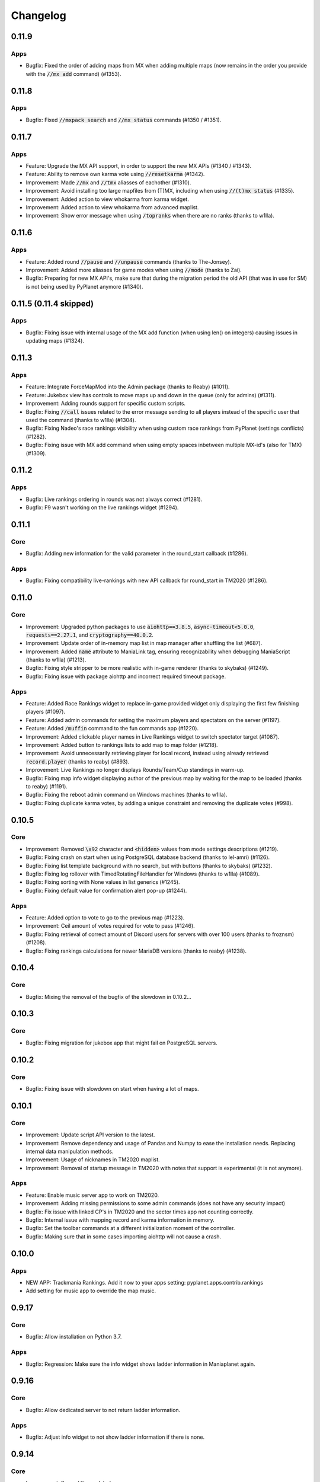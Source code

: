 Changelog
=========

0.11.9
------

Apps
~~~~

* Bugfix: Fixed the order of adding maps from MX when adding multiple maps (now remains in the order you provide with the :code:`//mx add` command) (#1353).


0.11.8
------

Apps
~~~~

* Bugfix: Fixed :code:`//mxpack search` and :code:`//mx status` commands (#1350 / #1351).


0.11.7
------

Apps
~~~~

* Feature: Upgrade the MX API support, in order to support the new MX APIs (#1340 / #1343).
* Feature: Ability to remove own karma vote using :code:`//resetkarma` (#1342).

* Improvement: Made :code:`//mx` and :code:`//tmx` aliasses of eachother (#1310).
* Improvement: Avoid installing too large mapfiles from (T)MX, including when using :code:`//(t)mx status` (#1335).
* Improvement: Added action to view whokarma from karma widget.
* Improvement: Added action to view whokarma from advanced maplist.
* Improvement: Show error message when using :code:`/topranks` when there are no ranks (thanks to w1lla).


0.11.6
------

Apps
~~~~

* Feature: Added round :code:`//pause` and :code:`//unpause` commands (thanks to The-Jonsey).

* Improvement: Added more aliasses for game modes when using :code:`//mode` (thanks to Zai).

* Bugfix: Preparing for new MX API's, make sure that during the migration period the old API (that was in use for SM) is not being used by PyPlanet anymore (#1340).


0.11.5 (0.11.4 skipped)
-----------------------

Apps
~~~~

* Bugfix: Fixing issue with internal usage of the MX add function (when using len() on integers) causing issues in updating maps (#1324).


0.11.3
------

Apps
~~~~

* Feature: Integrate ForceMapMod into the Admin package (thanks to Reaby) (#1011).
* Feature: Jukebox view has controls to move maps up and down in the queue (only for admins) (#1311).

* Improvement: Adding rounds support for specific custom scripts.

* Bugfix: Fixing :code:`//call` issues related to the error message sending to all players instead of the specific user that used the command (thanks to w1lla) (#1304).
* Bugfix: Fixing Nadeo's race rankings visibility when using custom race rankings from PyPlanet (settings conflicts) (#1282).
* Bugfix: Fixing issue with MX add command when using empty spaces inbetween multiple MX-id's (also for TMX) (#1309).



0.11.2
------

Apps
~~~~

* Bugfix: Live rankings ordering in rounds was not always correct (#1281).
* Bugfix: F9 wasn't working on the live rankings widget (#1294).


0.11.1
------

Core
~~~~

* Bugfix: Adding new information for the valid parameter in the round_start callback (#1286).

Apps
~~~~

* Bugfix: Fixing compatibility live-rankings with new API callback for round_start in TM2020 (#1286).


0.11.0
------

Core
~~~~

* Improvement: Upgraded python packages to use :code:`aiohttp==3.8.5`, :code:`async-timeout<5.0.0`, :code:`requests==2.27.1`, and :code:`cryptography==40.0.2`.
* Improvement: Update order of in-memory map list in map manager after shuffling the list (#687).
* Improvement: Added :code:`name` attribute to ManiaLink tag, ensuring recognizability when debugging ManiaScript (thanks to w1lla) (#1213).

* Bugfix: Fixing style stripper to be more realistic with in-game renderer (thanks to skybaks) (#1249).
* Bugfix: Fixing issue with package aiohttp and incorrect required timeout package.

Apps
~~~~

* Feature: Added Race Rankings widget to replace in-game provided widget only displaying the first few finishing players (#1097).
* Feature: Added admin commands for setting the maximum players and spectators on the server (#1197).
* Feature: Added :code:`/muffin` command to the fun commands app (#1220).

* Improvement: Added clickable player names in Live Rankings widget to switch spectator target (#1087).
* Improvement: Added button to rankings lists to add map to map folder (#1218).
* Improvement: Avoid unnecessarily retrieving player for local record, instead using already retrieved :code:`record.player` (thanks to reaby) (#893).
* Improvement: Live Rankings no longer displays Rounds/Team/Cup standings in warm-up.

* Bugfix: Fixing map info widget displaying author of the previous map by waiting for the map to be loaded (thanks to reaby) (#1191).
* Bugfix: Fixing the reboot admin command on Windows machines (thanks to w1lla).
* Bugfix: Fixing duplicate karma votes, by adding a unique constraint and removing the duplicate votes (#998).

0.10.5
------

Core
~~~~

* Improvement: Removed :code:`\x92` character and :code:`<hidden>` values from mode settings descriptions (#1219).

* Bugfix: Fixing crash on start when using PostgreSQL database backend (thanks to lel-amri) (#1126).
* Bugfix: Fixing list template background with no search, but with buttons (thanks to skybaks) (#1232).
* Bugfix: Fixing log rollover with TimedRotatingFileHandler for Windows (thanks to w1lla) (#1089).
* Bugfix: Fixing sorting with None values in list generics (#1245).
* Bugfix: Fixing default value for confirmation alert pop-up (#1244).

Apps
~~~~

* Feature: Added option to vote to go to the previous map (#1223).

* Improvement: Ceil amount of votes required for vote to pass (#1246).

* Bugfix: Fixing retrieval of correct amount of Discord users for servers with over 100 users (thanks to froznsm) (#1208).
* Bugfix: Fixing rankings calculations for newer MariaDB versions (thanks to reaby) (#1238).

0.10.4
------

Core
~~~~

* Bugfix: Mixing the removal of the bugfix of the slowdown in 0.10.2...


0.10.3
------

Core
~~~~

* Bugfix: Fixing migration for jukebox app that might fail on PostgreSQL servers.


0.10.2
------

Core
~~~~

* Bugfix: Fixing issue with slowdown on start when having a lot of maps.


0.10.1
------

Core
~~~~

* Improvement: Update script API version to the latest.
* Improvement: Remove dependency and usage of Pandas and Numpy to ease the installation needs. Replacing internal data manipulation methods.
* Improvement: Usage of nicknames in TM2020 maplist.
* Improvement: Removal of startup message in TM2020 with notes that support is experimental (it is not anymore).


Apps
~~~~

* Feature: Enable music server app to work on TM2020.

* Improvement: Adding missing permissions to some admin commands (does not have any security impact)

* Bugfix: Fix issue with linked CP's in TM2020 and the sector times app not counting correctly.
* Bugfix: Internal issue with mapping record and karma information in memory.
* Bugfix: Set the toolbar commands at a different initialization moment of the controller.
* Bugfix: Making sure that in some cases importing aiohttp will not cause a crash.


0.10.0
------

Apps
~~~~

* NEW APP: Trackmania Rankings. Add it now to your apps setting: pyplanet.apps.contrib.rankings
* Add setting for music app to override the map music.


0.9.17
------

Core
~~~~

* Bugfix: Allow installation on Python 3.7.


Apps
~~~~

* Bugfix: Regression: Make sure the info widget shows ladder information in Maniaplanet again.


0.9.16
------

Core
~~~~

* Bugfix: Allow dedicated server to not return ladder information.


Apps
~~~~

* Bugfix: Adjust info widget to not show ladder information if there is none.


0.9.14
------

Core
~~~~

* Improvement: Several libs updated.
* Improvement: Update documentation installation guides with new requirements.
* Improvement: Write PID file also without detaching process.
* Improvement: Updated screenshots on the documentation page.

* Bugfix: Fix maximum lines in settings textarea fields.
* Bugfix: Fix the visibility of widgets in TM2020 (z-index increase).


Apps
~~~~

* Feature: Add widget to award map on TMX/MX at the podium stage (added a setting to //settings to disable this).

* Improvement: Allow masteradmins to remove public maps of other admins.
* Improvement: Disable chat votes when public chat is disabled.
* Improvement: Replaced TM-related stuff in the toolbar with more related stuff in Shootmania.

* Bugfix: Fix bug when MX Karma is down to ignore everything with MX karma.
* Bugfix: Fix folder view not refreshing when changes are made.
* Bugfix: Handle error with SSL certificate in MX karma app.
* Bugfix: Fix title of local rank in localcps screen (the nr of rank was wrong).


0.9.13
---------------------

Core
~~~~

* Bugfix: Fix issue with Jinja2 and MarkupSafe (MarkupSafe version not locked).


0.9.11 & 0.9.12 (30 July 2021)
------------------------------

Core
~~~~

* Feature: Support for Royal mode in TM 2020.

* Improvement: Several libs updated.
* Improvement: Removed apyio==0.2.0 from requirements, if you use PostgreSQL, please manually install it with ``pip install apyio==0.2.0``

* Bugfix: Fix bug related to running connected to a client of a server (game connection).


0.9.10 (22 March 2021)
----------------------

Core
~~~~

* Improvement: Several libs updated.

* Bugfix: Showing mapinfo from Nadeo on Shootmania (hidden again)

Apps
~~~~

* Bugfix: Revert the controller 'hide GUI' feature.


0.9.6 + 0.9.7 + 0.9.8 + 0.9.9 (21 February 2021)
------------------------------------------------

Core
~~~~

* Improvement: Add support for UI properties in TM2020.
* Improvement: Add support for Echo callback.
* Improvement: Add support for several new TM2020 callbacks.
* Improvement: Increase the supported script modes version.

* Bugfix: Issue resolved for checking the mode_requirement in apps.

Apps
~~~~

* Feature: Adding dynatime app! Add it in your apps.py to enable.
* Feature: Add limit for extending the timelimit, setting has been added to //settings.
* Feature: Mania-Exchange random maps function.

* Improvement: Adjust the API urls of Mania-Exchange.
* Improvement: Update UI support for controllers.
* Improvement: Current CPs improvements and enable for TM2020.
* Improvement: Don't show delete icon when not having the right permissions (in map list and records list).

* Bugfix: Fix for TeamMode where the quad is fully colored.
* Bugfix: Fix for fun commands usage in wrong games and when muted.
* Bugfix: Fix retrieval of current players/spectators in Dedimania API update loop
* Bugfix: Fixing issues with retrieving dedimania records when switching modes.
* Bugfix: Resolve typos in several locations.
* Bugfix: Resolve issues with MX on MP.
* Bugfix: Resolve issues with dedimania on MP.


0.9.5 (28 October 2020)
-----------------------

Core
~~~~

* Bugfix: Fixing issues with collecting checkpoint data on finish callback. Related to the TM2020 checkpoint comparison issue.

Apps
~~~~

* Improvement: Improving the external link to the map page on MX/TMX in the upper right corner.
* Improvement: Move the sector times widget in TM2020 to the left of the time counter.
* Improvement: Change icon of the map info widget.
* Bugfix: Fixing the issue with the checkpoint comparison in TM2020. Also put in a failsafe to not show corrupted local records from the past.
* Bugfix: Fixing the issue with displaying the incorrect checkpoint counter the sector times widget.
* Bugfix: Fixing the issue with sending the permission error message of deleting a record to all players (now send it only to the player that clicked).


0.9.4 (16 October 2020)
-----------------------

Core
~~~~

* Improvement: Add widget visibility toggle in player toolbar to promote F8.
* Bugfix: Adding local maps will refresh the list from now on.
* Bugfix: Fix the name of the teams script for TM2020, making //mode teams work now.
* Bugfix: Fixing the issue with not recording any scores in TM2020 resulting in the minimum finish before karma vote issue.

Apps
~~~~

* Improvement: Ability to copy the player login from any player list.
* Bugfix: Fixing live rankings in Laps mode.
* Bugfix: Small exception resolved with adding duplicated map.
* Bugfix: Fix issue with Karma being Nan in the advanced list and fixing issues with loading the advanced list.

* Known issue: Fixing the issue with CP comparison widget in TM2020.


0.9.3 (10 September 2020)
-------------------

Core
~~~~

* Feature: Add guestlist support. //addguest, //removeguest and adding settings and commands to save it to disk.
* Improvement: Add mode shortcuts for TM2020, from now you can do //mode ta etc.

Apps
~~~~

* Feature: Add support for sector times in TM2020.
* Feature: Add support for live rankings in TM2020.
* Improvement: Add support for //endround in TM2020.
* Bugfix: Fixing issue with map info from TMX.
* Bugfix: Fixing issue with the minimal finishes setting in the karma app.
* Bugfix: Fixing issue with inserting maps on adding from TMX.
* Bugfix: Fixing issue with NaN in advanced list.


0.9.2 (8 July 2020)
-------------------

Apps
~~~~

* Improvement: Add full support for TMX Trackmania Exchange.
* Bugfix: Fixing issues with the random messages in the ads app.


0.9.1 (6 July 2020)
-------------------

Apps
~~~~

* Feature: Claim admin rights by /claim [token]. Check the console for the token.
* Improvement: Adding semi-support for TMX Trackmania Exchange. More support coming later when the API becomes available.
* Bugfix: Fixing issues with adding maps for the new Trackmania (2020).


0.9.0 (1 July 2020)
-------------------

Core
~~~~

* Feature: Support for the new Trackmania.
* Bugfix: Fixing issue with parsing target player in spectator status in the player change callback.

Apps
~~~~

* Bugfix: CP Difference bugfix for spectating users.


0.8.2 (23 May 2020)
-------------------

Core
~~~~

* Bugfix: Fixing issue with the non-updating widgets when performance mode is activated for several apps.

0.8.1 (18 May 2020)
-------------------


Apps
~~~~

* Bugfix: Fixing issue with dedimania and retrying too much (revert new retry mechanism).
* Bugfix: Temporary fix: Revert the live-rankings as it shows incorrect data during warm-ups.
* Bugfix: Move the donation widget to the left in Shootmania.

0.8.0 (13 May 2020)
-------------------

Core
~~~~

* Feature: Activated Apps lifecycle, enabling and disabling apps on the fly depending on it's requirements.
* Feature: Add player toolbox/toolbar. You can disable this with a setting in //settings in-game.
* Feature: Add CP Comparison to find the best checkpoints by using the best checkpoint times of all local records (/cpcomparison).

* Improvement: Dropping Python 3.5 support!
* Improvement: Add //helpall and /helpall for a detailed list of commands!
* Improvement: Only commands that you have permission for will be listed in //help
* Improvement: Remove the deprecated ``instance.signal_manager``.
* Improvement: Add deprecated warning for ``get_player_data`` method.
* Improvement: Improve error reporting when an app failed loading.
* Improvement: Check for platform versions, check if Python is compatible with the PyPlanet installation.
* Improvement: Add support for list/set typed settings.
* Improvement: Add a z-index to different widgets so it will be correctly visible on the podium stage.
* Improvement: Improve list visibility on Shootmania based games.
* Improvement: Add new version of //call with Graphical Interfaces.

* Bugfix: Fixing issue with an empty command input (/ without any text) resulting in executing the last registered command.
* Bugfix: Fixing issue with converting from UAseco when the filename is empty (from a previous XAseco installation).
* Bugfix: Crash with very long map names. Now truncating map names to the maximum allowed length in the database.


Apps
~~~~

* New App: Added Fun Commands app with /gg, /nt, /n1, /ragequit, etc. Add ``pyplanet.apps.contrib.funcmd`` to your apps config.

* Feature: Implemented Emoji Chat toolbar into the fun commands app. Disable with //settings.
* Feature: Add donation widget to the transactions app. On by default, only showing at podium. Change to always with //settings.
* Feature: Add random messages to the Ads app. Add messages and change the interval with //settings.
* Feature: Add gear indicator to the sector_times app, only works in Stadium based games. Enabled by default, disable with //settings.
* Feature: Add points retrieved to the live rankings widget, replacing the build-in finish widget, only works in rounds-based modes.

* Improvement: Make sure all contrib apps don't use ``get_player_data`` anymore.
* Improvement: Decrease size of the AD buttons (Discord and PayPal buttons).
* Improvement: Move the checkpoint difference widgets a bit higher so it doesn't block the view so much (sector_times app).
* Improvement: Improve the retry mechanism of Dedimania during connection issues.
* Improvement: Make sure that updated maps with MX will reappear in the map folders.
* Improvement: Switch the dedimania widget with liveranking and currentcps widgets if dedimania widget is not visible.

* Bugfix: Using the map name from MX if the Gbx map name is not provided by MX.
* Bugfix: Fixing issue with MX update check on Shootmania.
* Bugfix: Show a warning when a map might fail with dedimania due to the size of the embedded blocks.
* Bugfix: Ignore invalid checkpoint times in the best cps widget.


0.7.4 (04 March 2020)
---------------------

Apps
~~~~

* Bugfix: Fixing issue with the MX update dialog and it's internal logic.


0.7.3 (02 March 2020)
---------------------

Core
~~~~

* Bugfix: Make sure the libraries also work for older Python versions (3.5.x).


0.7.2 (02 March 2020)
---------------------

Core
~~~~

* Improvement: Python 3.8.x support!
* Improvement: Update libraries used.
* Improvement: Better error handling for loading configuration/settings files.
* Bugfix: Make sure the MX-id is properly extracted and inserted into the database.

Apps
~~~~

* Feature: Add MX map update window. Access it with //mx status. You can update your maps when there are any available updates.
* Improvement: Add dedimania link to the dedimania page in the chat message and the record list.
* Improvement: Add alias for the command /mapfolders: /mf.
* Improvement: Add alias for the MX search: //mx list and //mxpack list.
* Improvement: Improve the error messages from a failing Dedimania service.
* Bugfix: Make sure the queue app is inactive when the server is password protected.
* Bugfix: Make sure admins can't kick/ban/blacklist admins at the same level or higher.


0.7.1 (23 October 2019)
-------------------------

Core
~~~~

* Bugfix: External map changes are detected wrongly resulting in performance impact in map change on large servers. This issue has been resolved.



0.7.0 (05 October 2019)
-------------------------

Core
~~~~

* **Breaking**: Removed the deprecated ``app.mapinfo``.

* Feature: Keeping track of the MX-id in the database (Database Migration is executed at first startup, no action required for this).
* Feature: Keep track of the total donations and total playtime of the players. Show it with ``/topactive`` and ``/topdons``.

* Improvement: Upgrade several external libraries.
* Improvement: Support for the latest XMLRPC Scripted version and latest dedicated version. (Min. dedicated is now set to 2018-02-09_16_00).
* Improvement: Improve the cleanup and initial reset of the UI Properties.
* Improvement: Changed the key to show/hide some widgets from F7 to F8.
* Improvement: Added one missing scripted event handler for Shootmania.
* Improvement: Update the maplist when a change is detected by the server (useful when adding/removing maps in another tool).

* Security: Update some libraries to fix some security issues (none of which were critical).

* Bugfix: When a map is removed it previously didn't always got removed from the /list view, this has been fixed.

Apps
~~~~

* New App: Integrated the Current CPS App from Teemann into the bundled apps (will get a refactor later on).

* Feature: Add MX Info command ``/mx info``.
* Feature: Add command to show/hide the admin toolbar ``//toolbar``.
* Feature: Add a setting to disable/enable juking maps by players.
* Feature: Add voting widget (displaying buttons when a vote is ongoing).
* Feature: Add support for MX MapPacks. ``//mxpack search`` and ``//mxpack add [id]``.
* Feature: Add a setting to decide how many days a map should be classified as 'new' and be included in the mapfolder 'new maps'.
* Feature: Added a warn button to the manage players view (``//players``).
* Feature: Add a timeout to the chatvotes, the timeout is an adjustable setting. (default 120 seconds).

* Improvement: The dedimania welcome message also contains the limits of the player and server according to their donation status. (This is a setting and can be turned on, off by default!)
* Improvement: Small improvements in the map karma app related to usability and chat feedback.



0.6.4 (17 February 2019)
------------------------

Core
~~~~

* Improvement: Upgrade several external libraries.
* Improvement: Fix English grammar mistake.

* Security: Make sure that the Yaml files are loaded with the safe method.

* Bugfix: Fixing the integer overflow when extending the time limit too much (for TA modes).
* Bugfix: Make sure to await the coroutine in the royal points callback.

Apps
~~~~

* Improvement: Make sure the user can use the localcps and dedicps when not having an record (just to view the checkpoint times).


0.6.3 (17 November 2018)
------------------------

Core
~~~~

* Bugfix: Fixing loading of settings on some setups.


0.6.2 (17 November 2018)
------------------------

Core
~~~~

* Security: Upgraded library to solve security issues (requests library).

* Bugfix: Fixing issues with the command line interface and showing settings error, preventing executing commands outside project

Apps
~~~~

* Bugfix: Fix issue with clearing the jukebox and locking up the whole jukebox app.


0.6.1 (7 October 2018)
----------------------

Core
~~~~

* Improvement: Added compatibility with Python 3.7.x.
* Improvement: Upgraded external libraries.
* Improvement: Giant performance improvement when indexing maps, karma and local-records data after writing maplist and booting for large servers.

* Bugfix: Fixing issue with invalid JSON files (settings). Will show a correct error message.
* Bugfix: Fixing readmaplist.

Apps
~~~~

* Bugfix: Fix issue in Local Records. Trying to initiate widget before the widget is created in the context.
* Bugfix: Fixing incorrect differences on the live cp times (live rankings) in laps mode.
* Bugfix: Fixing issues with Dedimania in Laps mode.
* Bugfix: Fixing issues with cleaning the Dedimania replays.
* Bugfix: Fixing issue with Dedimania and first driven record (global while it should be only to the person).
* Bugfix: Fixing issue with recording of normal and expanded karma scores in karma app.


0.6.0 (5 May 2018)
------------------

Core
~~~~

* **Breaking**: Removed the deprecated ``app.ui``.

* Feature: Add in-game and command line upgrade commands (//upgrade and ./manage.py upgrade) (CAUTION: Can be unstable!).

* Improvement: Slightly improved the performance when booting PyPlanet on large servers (indexing of local and karma)
* Improvement: Increased the retry count for connecting to a dedicated server from 5 to 10 retries.
* Improvement: Added bumpversion to project (technical and only for development).
* Improvement: Unpack the flags of the ``PlayerInfoChange`` callback and expand the flow variables (technical).
* Improvement: Updated external libraries.
* Improvement: Extract the zone information for players (technical).
* Improvement: Add nation to join and leave messages.
* Improvement: Activated the shutdown handlers to safely exit PyPlanet. The stop callbacks are now called at shutdown of PyPlanet.
* Improvement: Show pre-release as update when running on a pre-release version. (We now release pre-releases for public testing).

* Bugfix: Fix issue when trying to //reboot on Windows.

Apps
~~~~

* NEW: Add Music Server App: Queue music on your server. Add ``pyplanet.apps.contrib.music_server`` to your apps.py.
       More information: http://www.pypla.net/en/latest/apps/contrib/music_server.html

* NEW: Add Advertisement App: Show Discord and PayPal logos in-game. Add ``pyplanet.apps.contrib.ads`` to your apps.py.
       More information: http://www.pypla.net/en/latest/apps/contrib/ads.html

* NEW: Add Queue App: Add a queue for your spectators to fairly join on busy servers. Add ``pyplanet.apps.contrib.queue`` to your apps.py.
       More information: http://www.pypla.net/en/latest/apps/contrib/queue.html

* Feature: Add settings to change vote ratio for the chat voting app.
* Feature: Add advanced voting (++, +, +-, -, --).
* Feature: Add MX Karma integration. You can configure this in-game with //settings and retrieve a key from: https://karma.mania-exchange.com/
* Feature: Add Admin Toolbar to manage your server a bit faster. (you can disable this in //settings)
* Feature: Add new vote to extend the time limit on TA modes (better than /replay or /restart, try it!).
* Feature: Add admin command to extend the time limit on TA modes temporary (//extend [time to extend with] or empty for double the current limit).
* Feature: Add dedimania checkpoint comparison (/dedicps and /dedicps [record number]) to compare your checkpoint times with the record given (or first when none given).
* Feature: Add local record checkpoint comparison (/localcps and /localcps [record number]) to compare your checkpoint times with the record given (or first when none given).
* Feature: Add F7 to hide most of the widgets (concentration mode).
* Feature: Add /topsums statistics to see the top local record players.
* Feature: Add buttons to delete local records by an admin.
* Feature: Add checkpoint difference in the middle of the screen when passing checkpoints (in the sector_times app).
* Feature: Cleanup the dedimania ghost files after reading and sending to dedimania API.
* Feature: Add advanced /list for searching and sorting with your personal local record, the time difference and karma. (can take long on big servers).

* Improvement: Add caching to the /list view per player and per view.

* Bugfix: Fix issue with incorrect link in the dedimania settings entry.
* Bugfix: Fix the type inconsistency of the dedimania API and driven records
* Bugfix: Fix when trying to vote after restarting the map in the podium sequence.
* Bugfix: Fix the retry logic of Dedimania when losing connection.


0.5.4
-----

Core
~~~~

* Improvement: Add unit testing on Windows platform (Technically, using AppVeyor).

* Bugfix: Make sure script names with folders are cleaned and stripped from folder names in most cases.

Apps
~~~~

* Feature: Add button and window to change a folder's name.

* Improvement: Juke maps that are just added the correct order.
* Improvement: Allow the best CP widget for all modes.
* Improvement: Add blacklist write and read commands, now writes when adding player to blacklist and reads when PyPlanet starts.

* Bugfix: Fix the scoreprogression command and window.
* Bugfix: Fix issue when map list was saved to disk and all auto-folders where empty afterwards.
* Bugfix: Fix issue where the dedimania records where not reloaded when game mode changed and map has been restarted.
* Bugfix: Fix message when 2 players rapidly vote and the vote has passed.


0.5.3
-----

Apps
~~~~

* Bugfix: Fixing issue with spamming chat vote reminder.
* Bugfix: Fixing admin pass message when forcing pass a vote.


0.5.2
-----

Core
~~~~

* Improvement: Disable writing log files by default from 0.5.2.
* Improvement: Move logo and clock down so it doesn't interfere with the spectator icon.

* Bugfix: Logging on windows should be fixed now.
* Bugfix: Issue with multiple users editting modesettings or PyPlanet settings at the same time.

Apps
~~~~

* Feature: Add zero karma folder (auto-folder)
* Feature: Added settings to enable or disable specific chat votes.
* Feature: Add //cancelcall (//cancelcallvote) for cancelling a call vote as an admin.
* Feature: Add //pass to pass a chat vote with your admin powers.
* Feature: Add button to add current map to folder on the folder list.

* Improvement: Change chat color of the chat vote lines.
* Improvement: Disable callvotes when chatvotes is turned on (made setting for this as well).

* Bugfix: Only show the folders of the user when adding maps to a folder.
* Bugfix: Fix error when player has not been online and users trying to get the last on date of the player.
* Bugfix: Remove unique index on the folder name so folders can have the same name over all. (auto-migration made).
* Bugfix: Fix bug that prevented added maps to be auto-juked.


0.5.1
-----

Core
~~~~

* Bugfix: Fix for Windows users and import error.


0.5.0
-----

Core
~~~~

* **Breaking**: App context aware signal manager.

  This is a *deprecation* for the property ``signal_manager`` of the ``instance``. This means that ``self.instance.signal_manager``
  needs to be replaced by ``self.context.signals`` to work with the life cycle changes in 0.8.0.
  More info: https://github.com/PyPlanet/PyPlanet/issues/392

  **The old way will break your app from version 0.8.0**

* Feature: Add multiple configuration backends. You can now use JSON or YAML as configuration as well. This is in a beta
  stage and can still change in upcoming versions. See the documentation for usage.
* Feature: Add logging to file option for starting PyPlanet. You can set this up inside of your settings `base.py`.
  More information can be found in the documentation for configuring PyPlanet.
* Feature: Add detach switch to the PyPlanet starter so it can fork itself to the background and write a PID file.
  More information can be found in the documentation for starting PyPlanet.
* Feature: Add player attributes that can be set by apps for caching or maintaining user settings or data during the session. (Technical)
* Feature: Add migration script for eXpansion database. Look at the manual on http://www.pypla.net/en/stable/convert/index.html for more information.

* Improvement: Retry 5 times when connecting to the dedicated server, making it possible to start both at the same time.
* Improvement: Update library versions.
* Improvement: Add minimum required version of the dedicated server to prevent starting PyPlanet for non-supported dedicated versions.
* Improvement: Only check for stable new versions. Now check for releases instead of tags on Github.
* Improvement: Let the list view skip 10 pages buttons skip to end or begin when less than 10 pages difference. (Thanks @froznsm)
* Improvement: Add online players login list in the player_manager. (Technical)

* Bugfix: Fixing issue with the release checker.
* Bugfix: Fixing the link to the upgrade documentation page (Thanks to @thefifthisa).
* Bugfix: Only handle player info change event when this player is still on the server to prevent errors.
* Bugfix: Handle exception when the server initiated a callvote (Thanks to @teemann).
* Bugfix: Correctly handle None column values when searching and/or sorting generic lists.
* Bugfix: Correctly handle non-string column values when searching and/or sorting generic lists.
* Bugfix: Refresh and fixed the player and spectator counters.


Apps
~~~~

* NEW: Best CPS Widget for Trackmania, shows the best times per checkpoint above the screen.
  Add the new app to your apps.py: `'pyplanet.apps.contrib.best_cps'`. More info on the documentation pages of the app. (Big thanks to @froznsm)

* NEW: Clock Widget, shows the local time of the players computer on the PyPlanet logo.
  Add the new app to your apps.py: `'pyplanet.apps.contrib.clock'`. More info on the documentation pages of the app. (Big thanks to @froznsm)

* NEW: Chat-based Vote App, want to have votes in the chat instead of the callvotes? Enable this app now!
  Add the new app to your apps.py: `'pyplanet.apps.contrib.voting'`. More info on the documentation pages of the app.

* Feature: Add folders to the /list interface. There are two types of folders, automatic folders based on facts and manual per player/admin folders.
* Feature: Add folders for karma related information when karma app is enabled.
* Feature: Add folder for newest maps (added within 14 days).
* Feature: Add spectator status in the /players list.
* Feature: Add /scoreprogression command to see your current score progressions statistics on the current track.
* Feature: Add team switch commands (//forceteam and //switchteam) to the admin app.
* Feature: Add warning command (//warn) and alert to the admin app to warn players.
* Feature: Add the MX link of the current map to the logo left from the map name.
* Feature: Add setting to directly juke after adding map from MX or local (defaults to on).
* Feature: Add //blacklist and //unblacklist to the admin app.

* Improvement: Applied context aware signal manager everywhere.
* Improvement: Moving logic to view in dedimania app.
* Improvement: Adding setting to juke map after //add (mx and local) the map. Enabled by default!
* Improvement: Adding help text to jukebox app command.
* Improvement: Remove workaround for the fixed dedicated issue caused problems with the dedimania app.
* Improvement: Only show login in /list for now as it was causing inconsistency.
* Improvement: Check if the player is online before taking admin actions like kicking the player.
* Improvement: Refactor logic of viewing dedimania records to the desired view class. (Technical)
* Improvement: Further investigate dedimania problems for some specific players. Internal cause is known, exact reason not yet, we will further investigate this issue.

* Bugfix: Make sure to skip jukeboxed map when it's deleted from the server.
* Bugfix: Fix the double live rankings entry when changing nickname.
* Bugfix: Check if we have data to compare before calculating CP difference in the live rankings widget.
* Bugfix: Local record widget display fix when player joined during a very specific time that causes it to not display to the user.


0.4.5
-----

Core
~~~~

* Feature: Add ManiaControl convert script. See documentation on converting from old controller for instructions.
* Improved: Add documentation on how to convert to the right database collation.

Apps
~~~~

* Bugfix: Fixing issue in the Dymanic Pointlimit app that results in 3 settings having the same key name.

0.4.4
-----

* Feature: Add UAseco convert script. See documentation on converting from old controller for instructions.
* Improved: Updated libraries and dependencies.
* Bugfix: Catch error when server initiated callvote, thanks to @teemann.
* Bugfix: Fix the release/update checker.

0.4.3
-----

Apps
~~~~

* Bugfix: Fix issue with switching to custom script (lower case not found), specially teams mode.

0.4.2
-----

Core
~~~~

* Improvement: Bump XML-RPC Script API to version 2.2.0.
* Improvement: Show the Round Score build-in ui (nadeo widget) and move it a bit.
* Improvement: Move the build-in warmup ui (nadeo widget) a bit.

Apps
~~~~

* Feature: Add //shuffle and //readmaplist. Both are unsure to work.
* Improvement: Further investigate and report issues related to Dedimania.
* Bugfix: Fixing negative count issue on the info widgets.
* Bugfix: Remove faulty and debug line from dedimania api catch block.
* Bugfix: Properly handle the dedimania response when player is not correct.
* Bugfix: Fixing issues with boolean values and the //modesettings GUI.

0.4.1
-----

Core
~~~~

* Improvement: Add command ignore and /version improvements.
* Improvement: Disable the live infos in the left upper corner (player join/leave, 1st finish).
* Bugfix: Issue with database collate and utf8mb4, nickname parsing issue has been solved.
* Bugfix: Don't auto reload and use different environments for the template engine. Should improve performance very much.
* Bugfix: Ignore unknown login at the chat and UI managers.
* Bugfix: Ignore key interrupt exception trace when stopping PyPlanet while it has got a reboot in the mean time.
* Bugfix: Hide the ALT menu in shootmania, just as it should do since before 0.4.0.
* Bugfix: Fixing issue with checking for updates could result in a exception trace in the console for some installations with older setuptools.
* Bugfix: Fixing an issue that results in fetching data for widget several times while it's not needed (thinking it's per player data when it isn't). (Thanks to Chris92)


Apps
~~~~

* Improvement: Make it able to drive dedimania records on short maps made by Nadeo.
* Improvement: Make the improvement time blue like Nadeo also does in the sector times widget.
* Improvement: Always show nickname of the map author and make it switchable by clicking on it.
* Bugfix: Don't set the time of the spectator as your best time in the sector times widget.
* Bugfix: Problems that could lead to dedimania not being init currently on the map if the map was replayed.
* Bugfix: Hide dedimania if map is not supported.
* Bugfix: Fix the offset issue for the live rankings widget (in TA mode).
* Bugfix: Fix the incorrect number of spec/player count on the top left info widget.


0.4.0
-----

Core
~~~~

* **Breaking**: Refactored the TemplateView to make it able to use player data way more efficient.

  This is a *deprecation* for the method ``get_player_data``. From now on, use the ``get_all_player_data`` or the better ``get_per_player_data``.
  More info: :doc:`/api/views`.

  **The old method will not be called from 0.7.0**

* Feature: UI Overhaul is done! We replaced the whole GUI for a nicer, simple and modern one! With large inspiration of LongLife's posted image (https://github.com/PyPlanet/PyPlanet/issues/223).
* Feature: UI Update queue, Don't make the dedicated hot by sending UI updates in realtime, but queue up and sent every 0,25 seconds. (Performance)
* Improvement: Removing the fix for symbols in nicknames/chat (fix for the maniaplanet dedicated/client issue earlier).
* Improvement: Add analytics.
* Improvement: Don't report several exceptions to Sentry.
* Improvement: Remove SQlite references in code and project skeleton.
* Improvement: Give error message when loaded script is using old style scripted callbacks.
* Improvement: Dynamic future timeouts for script/gbx queries.
* Improvement: Add ManiaScript libs includes in core. Will be expanded, open pull requests if needed!
* Improvement: Adding two new signals for players when entering spec/player slot.
* Bugfix: Adding several investigation points to send more data about problems that occur for some users.


Apps
~~~~

* **Breaking**: Refactor the MapInfo app to Info app. Adding new features: Server and general info on top left corner.

  This requires a config change:
  Change ``pyplanet.apps.contrib.mapinfo`` into ``pyplanet.apps.contrib.info`` and you are done!

  **The old app will be removed in 0.7.0**

* Feature: **New App**: Shootmania Royal Dynamic Point Limit is here! Add it with ``pyplanet.apps.contrib.dynamic_points``.
* Feature: **New App**: Trackmania Checkpoint/Sector time widget is here! Add it with ``pyplanet.apps.contrib.sector_times``.
* Feature: Change modesettings directly from the GUI (//modesettings).
* Improvement: Apply the new UI Overhaul to all apps.
* Improvement: Add message when dedimania records are sent.
* Improvement: Improve the dedimania error handling even better.
* Improvement: Notice when map is not suited for dedimania records.
* Improvement: Several performance improvements on the dedimania and localrecords apps.
* Improvement: Add dynamic actions to map list, such as deletion of maps.
* Improvement: Modesettings list is ordered by name by default now.
* Bugfix: Adding several investigation points to send more data about problems that occur for some users.
* Bugfix: Trying to sent dedi records when dedimania isn't initialized bug is solved.
* Bugfix: Prevent double message of dedimania record when switching game modes.
* Bugfix: Fixing double local records (or investigate more if it still occurs).



0.3.3
-----

Core
~~~~

* Bugfix: Ignore errors with unknown login for ui updates. (means the player left).


Apps
~~~~

* Bugfix: Fixing issues with dedimania and unsupported maps.
* Bugfix: Fixing issues with dedimania and replays.
* Bugfix: Fixing issues with local records widget showing the wrong offset.
* Bugfix: Fixing issues with local records and double records.
* Improvement: Some not visible improvements to the local record widget logic.

0.3.2
-----

Core
~~~~

* Bugfix: Not properly sending and handling mode changes.
* Bugfix: Several errors in handling the callbacks in shootmania


Apps
~~~~

* Bugfix: Fixing issue with removing or erasing maps.
* Improvement: Dedimania now also works in cup mode.
* Feature: Add //replay command for admins, make it able to juke the current map for non-players (ops and admins)


0.3.1
-----

Core
~~~~

* Improvement: Multiple namespaces per command + improve help.
* Improvement: Hide the alt menu in shootmania when having a window in the middle.
* Improvement: Add method to retrieve map by index.
* Bugfix: Save boolean in the //settings
* Bugfix: Fixing issue with writing the map list.
* Bugfix: Handling of fetching player in a callback for shootmania.
* Bugfix: Several fixes for shootmania modes.


Apps
~~~~

* Improvement: Make dedimania record message shorter.
* Bugfix: Double prefix in leave messages.
* Bugfix: Dedimania nickname fetching gave error. Sometimes the widget didn't work properly.
* Bugfix: Improve error handling in Dedimania.
* Bugfix: Fixing issue with write map list (admin part of it).
* Bugfix: Don't display the time of the author when in shootmania


0.3.0
-----

Core
~~~~

* Feature: Refactor the app config class so you can define apps in __init__.py and use shorter configuration, (backward compatible for current contrib apps).
* Feature: Signals runs with gather mode (parallel) now. Makes this way more faster!
* Feature: Add save hook to setting object.
* Feature: Chat contrib component, for shorter syntax at sending and preparing chat messages.
* Feature: Refactor the GBX component, for shorter syntax at sending and preparing Gbx Methods.
* Feature: Make it able to change the UI Properties from the games
* Feature: Add 'suggestion or bug' report button.

* Improvement: Unknown command message.
* Improvement: Makes it faster to display local records.
* Improvement: Refactor the local record code.


Apps
~~~~

* Feature: Add Live Rankings app (beta). Add it to your apps.py!
* Feature: Add chat announce limit in local and dedi records.

* Improvement: Autosave matchsettings on insertion of map.
* Improvement: Hide dedimania widget on downtime.
* Improvement: Better error handling in dedimania app.

* Bugfix: Fixing issue with displaying WhoKarma list.
* Bugfix: Fixing path issues in MX app.


0.2.0
-----

Core
~~~~

* Feature: Improved performance with the all new Performance Mode. This will improve performance for a player threshold that is freely configurable.
* Feature: Technical: Add option to strip styles/colors from searchable column in listviews.
* Feature: Technical: Add shortcut to get an app setting from global setting manager.

* Improvement: Improve log color for readability.

* Bugfix: Fixing issue with integer or other numeric values and the value 0 in the //settings values.
* Bugfix: Replace invalid UTF-8 from the dedicated response to hotfix (dirty fix) the bug in client with dedicated communication.

Apps
~~~~

* Feature: New app: Transactions: Features donations and payments to players as the actual planets stats. Activate the app now in your apps.py!!
* Feature: Map info shows nickname of author if the author nickname is known.
* Feature: /list [search] directly searching in map list.
* Feature: Implement //modesettings to show and change settings of the current mode script.
* Feature: Restrict karma voting to count after the player finishes the map for X times (optional).
* Feature: Apply the performance mode improvements to the local and dedimania records widgets.
* Feature: Add command to restart PyPlanet pool process. //reboot

* Improvement: Changed dedimania record text chat color.
* Improvement: Changed welcome player nickname default color (white).
* Improvement: Reduced length of record chat messages.
* Improvement: Add player level name to the join/leave messages.

* Bugfix: Jukebox current map gives errors and exceptions.
* Bugfix: Ignore color and style codes inside /list searching.
* Bugfix: Some small improvements on widgets (black window behind local/dedi removed and more transparent)

0.1.5
-----

Core
~~~~

* Bugfix: Fixing several issues related to the connection and parsing of the payload.
* Bugfix: Fixing issue with the BeginMatch callback.
* Bugfix: Change issues related to the utf8mb4 unicode collate (max index lengths).

Apps
~~~~

* Bugfix: Fixing several issues with the dedimania app.
* Bugfix: Fixing issue with local and dedimania records being saved double (2 records for 1 player). (#157).
* Bugfix: Fixing several exception handling in dedimania app.


0.1.4
-----

Core
~~~~

* Bugfix: Undo locking, causing freeze.

0.1.3
-----

Apps
~~~~

* Bugfix: Fixing issue in dedimania causing crash.

0.1.2
-----

Core
~~~~

* Bugfix: Filter out XML parse error of Dedicated Server (#121).
* Bugfix: Give copy of connected players instead of a reference to prevent change of list when looping (#117).
* Bugfix: Fixing issue when player rapidly connects and disconnects, giving error (#126 & #116).


Apps
~~~~

* Bugfix Karma: Fixing whokarma list not displaying due to error (#122 & #118).
* Bugfix Dedimania: Reconnection issues (#130).
* Improvement Local Records: Improve performance on sending information (chat message) on large servers. (#139).
* Improvement Dedimania Records: Improve performance on sending information (chat message) on large servers. (#139).
* Improvement Dedimania Records: Improve the error reporting and implement shorter timeout + retry procedure (#139).


0.1.1
-----

Core
~~~~

* Fixing issue with creating migrations folder when no permission.


0.1.0
-----

Core
~~~~

* Add new fields to the ``game`` state class.
* Refresh the ``game`` infos every minute.


Contrib Apps
~~~~~~~~~~~~

* NEW: Dedimania App: Adding dedimania integration and widget.


0.0.3
-----

Contrib Apps
~~~~~~~~~~~~

* Bugfix Local Records: Widget showing wrong offset of records. (Not showing own record if just in the first part of >5 recs) (#107).


0.0.2
-----

Contrib Apps
~~~~~~~~~~~~

* Bugfix Local Records: Widget not updating when map changed. Login not found exception. (#106).


0.0.1
-----

Core
~~~~

* First implementation of the core.
* First implementation of the CLI tool.


Contrib Apps
~~~~~~~~~~~~

**Admin** `pyplanet.apps.contrib.admin`

* Feature: Basic map functions: skip / restart / add local / remove / erase / writemaplist
* Feature: Basic player functions: ignore / kick / ban / blacklist
* Feature: Basic server functions: set passwords (play / spectator)

**Map list + jukebox** `pyplanet.apps.contrib.jukebox`

* Feature: Display maplist with maps currently on the server
* Feature: Basic jukebox functions: list / drop / add / clear (admin-only)

**Map karma** `pyplanet.apps.contrib.karma`

* Feature: Basic map karma (++ / --)
* Feature: Display who voted what (whokarma)

**Local records** `pyplanet.apps.contrib.local_records`

* Feature: Saving local records
* Feature: Display current first/personal record on map begin (in chat)
* Feature: Display list of records

**Playerlist** `pyplanet.apps.contrib.players`

* Feature: Add join/leave messages.

**MX** `pyplanet.apps.contrib.mx`

* Feature: Add MX maps (//add mx [id(s]).
* Feature: Implement MX API Client.
